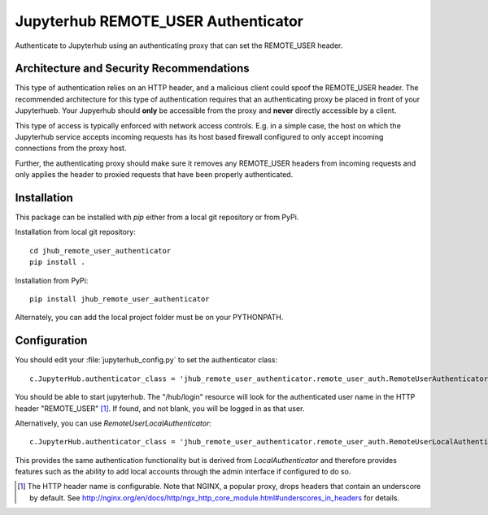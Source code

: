 ====================================
Jupyterhub REMOTE_USER Authenticator
====================================

Authenticate to Jupyterhub using an authenticating proxy that can set
the REMOTE_USER header.

-----------------------------------------
Architecture and Security Recommendations
-----------------------------------------

This type of authentication relies on an HTTP header, and a malicious
client could spoof the REMOTE_USER header.  The recommended architecture for this
type of authentication requires that an authenticating proxy be placed in front
of your Jupyterhueb.  Your Jupyerhub should **only** be accessible from the proxy
and **never** directly accessible by a client.  

This type of access is typically enforced with network access controls.  E.g. in
a simple case, the host on which the Jupyterhub service accepts incoming requests
has its host based firewall configured to only accept incoming connections from
the proxy host.

Further, the authenticating proxy should make sure it removes any REMOTE_USER
headers from incoming requests and only applies the header to proxied requests
that have been properly authenticated.

------------
Installation
------------

This package can be installed with `pip` either from a local git repository or from PyPi.

Installation from local git repository::

    cd jhub_remote_user_authenticator
    pip install .

Installation from PyPi::

    pip install jhub_remote_user_authenticator

Alternately, you can add the local project folder must be on your PYTHONPATH.

-------------
Configuration
-------------

You should edit your :file:`jupyterhub_config.py` to set the authenticator 
class::

    c.JupyterHub.authenticator_class = 'jhub_remote_user_authenticator.remote_user_auth.RemoteUserAuthenticator'

You should be able to start jupyterhub.  The "/hub/login" resource
will look for the authenticated user name in the HTTP header "REMOTE_USER" [#f1]_.
If found, and not blank, you will be logged in as that user.

Alternatively, you can use `RemoteUserLocalAuthenticator`::

    c.JupyterHub.authenticator_class = 'jhub_remote_user_authenticator.remote_user_auth.RemoteUserLocalAuthenticator'

This provides the same authentication functionality but is derived from
`LocalAuthenticator` and therefore provides features such as the ability
to add local accounts through the admin interface if configured to do so.

.. [#f1] The HTTP header name is configurable.  Note that NGINX, a popular
   proxy, drops headers that contain an underscore by default. See
   http://nginx.org/en/docs/http/ngx_http_core_module.html#underscores_in_headers
   for details.

